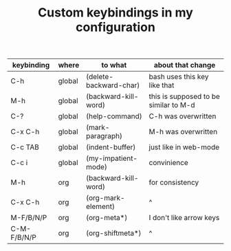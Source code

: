 #+TITLE: Custom keybindings in my configuration
| keybinding  | where  | to what                | about that change                     |
|-------------+--------+------------------------+---------------------------------------|
| C-h         | global | (delete-backward-char) | bash uses this key like that          |
| M-h         | global | (backward-kill-word)   | this is supposed to be similar to M-d |
| C-?         | global | (help-command)         | C-h was overwritten                   |
| C-x C-h     | global | (mark-paragraph)       | M-h was overwritten                   |
| C-c TAB     | global | (indent-buffer)        | just like in web-mode                 |
| C-c i       | global | (my-impatient-mode)    | convinience                           |
| M-h         | org    | (backward-kill-word)   | for consistency                       |
| C-x C-h     | org    | (org-mark-element)     | ^                                     |
| M-F/B/N/P   | org    | (org-meta*)            | I don't like arrow keys               |
| C-M-F/B/N/P | org    | (org-shiftmeta*)       | ^                                     |
